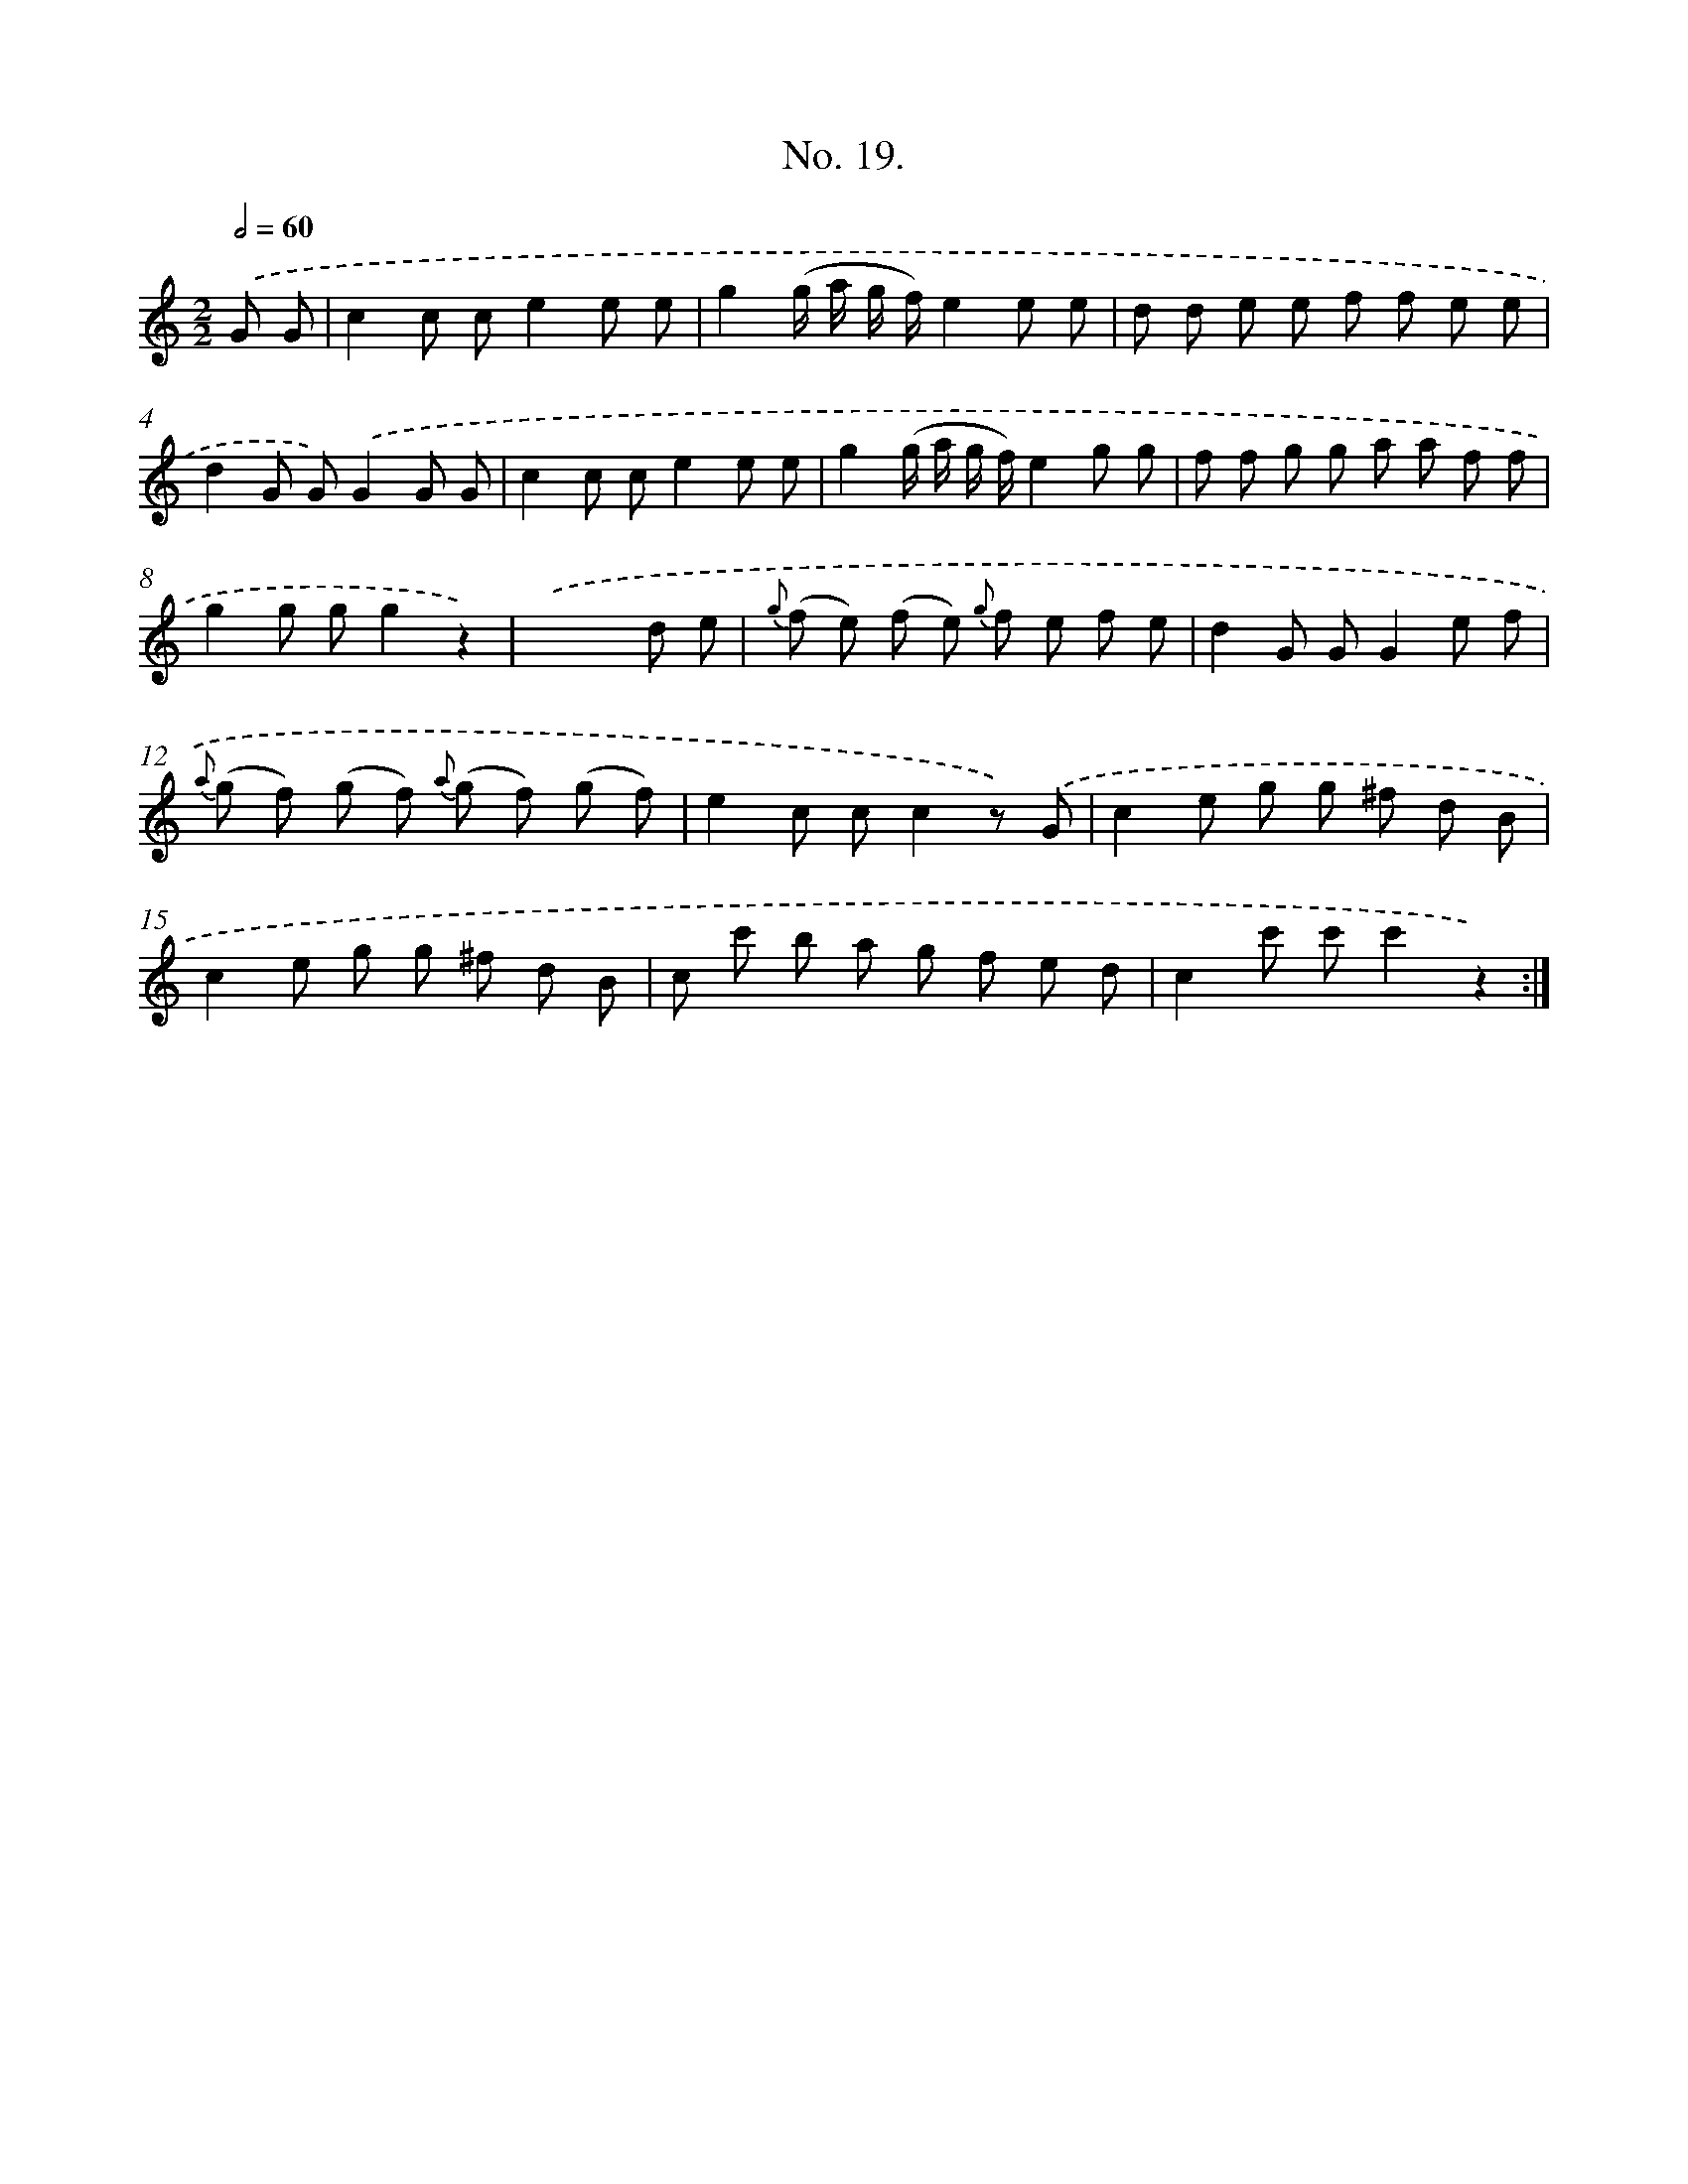 X: 12350
T: No. 19.
%%abc-version 2.0
%%abcx-abcm2ps-target-version 5.9.1 (29 Sep 2008)
%%abc-creator hum2abc beta
%%abcx-conversion-date 2018/11/01 14:37:24
%%humdrum-veritas 2273875311
%%humdrum-veritas-data 3228869062
%%continueall 1
%%barnumbers 0
L: 1/8
M: 2/2
Q: 1/2=60
K: C clef=treble
.('G G [I:setbarnb 1]|
c2c ce2e e |
g2(g/ a/ g/ f/)e2e e |
d d e e f f e e |
d2G G).('G2G G |
c2c ce2e e |
g2(g/ a/ g/ f/)e2g g |
f f g g a a f f |
g2g gg2z2) |
.('x6d e |
{g} (f e) (f e) {g} f e f e |
d2G GG2e f |
{a} (g f) (g f) {a} (g f) (g f) |
e2c cc2z) .('G |
c2e g g ^f d B |
c2e g g ^f d B |
c c' b a g f e d |
c2c' c'c'2z2) :|]
